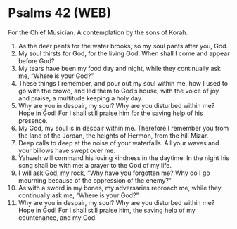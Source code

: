 * Psalms 42 (WEB)
:PROPERTIES:
:ID: WEB/19-PSA042
:END:

 For the Chief Musician. A contemplation by the sons of Korah.
1. As the deer pants for the water brooks, so my soul pants after you, God.
2. My soul thirsts for God, for the living God. When shall I come and appear before God?
3. My tears have been my food day and night, while they continually ask me, “Where is your God?”
4. These things I remember, and pour out my soul within me, how I used to go with the crowd, and led them to God’s house, with the voice of joy and praise, a multitude keeping a holy day.
5. Why are you in despair, my soul? Why are you disturbed within me? Hope in God! For I shall still praise him for the saving help of his presence.
6. My God, my soul is in despair within me. Therefore I remember you from the land of the Jordan, the heights of Hermon, from the hill Mizar.
7. Deep calls to deep at the noise of your waterfalls. All your waves and your billows have swept over me.
8. Yahweh will command his loving kindness in the daytime. In the night his song shall be with me: a prayer to the God of my life.
9. I will ask God, my rock, “Why have you forgotten me? Why do I go mourning because of the oppression of the enemy?”
10. As with a sword in my bones, my adversaries reproach me, while they continually ask me, “Where is your God?”
11. Why are you in despair, my soul? Why are you disturbed within me? Hope in God! For I shall still praise him, the saving help of my countenance, and my God.
